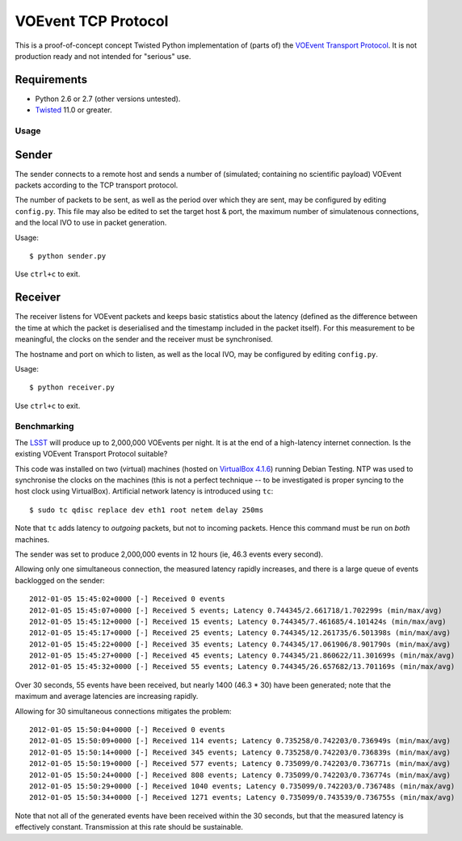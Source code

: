 ====================
VOEvent TCP Protocol
====================

This is a proof-of-concept concept Twisted Python implementation of (parts of)
the `VOEvent Transport Protocol
<http://www.ivoa.net/Documents/Notes/VOEventTransport/>`_. It is not production
ready and not intended for "serious" use.


Requirements
------------

- Python 2.6 or 2.7 (other versions untested).
- `Twisted <http://twistedmatrix.com/trac/>`_ 11.0 or greater.

Usage
=====

Sender
------

The sender connects to a remote host and sends a number of (simulated;
containing no scientific payload) VOEvent packets according to the TCP
transport protocol.

The number of packets to be sent, as well as the period over which they are
sent, may be configured by editing ``config.py``. This file may also be edited
to set the target host & port, the maximum number of simulatenous connections,
and the local IVO to use in packet generation.

Usage::

  $ python sender.py

Use ``ctrl+c`` to exit.

Receiver
--------

The receiver listens for VOEvent packets and keeps basic statistics about the
latency (defined as the difference between the time at which the packet is
deserialised and the timestamp included in the packet itself). For this
measurement to be meaningful, the clocks on the sender and the receiver must
be synchronised.

The hostname and port on which to listen, as well as the local IVO, may be
configured by editing ``config.py``.

Usage::

  $ python receiver.py

Use ``ctrl+c`` to exit.

Benchmarking
============

The `LSST <http://www.lsst.org/>`_ will produce up to 2,000,000 VOEvents per
night. It is at the end of a high-latency internet connection. Is the existing
VOEvent Transport Protocol suitable?

This code was installed on two (virtual) machines (hosted on `VirtualBox 4.1.6
<http://www.virtualbox.org/>`_) running Debian Testing. NTP was used to
synchronise the clocks on the machines (this is not a perfect technique -- to
be investigated is proper syncing to the host clock using VirtualBox).
Artificial network latency is introduced using ``tc``::

  $ sudo tc qdisc replace dev eth1 root netem delay 250ms

Note that ``tc`` adds latency to *outgoing* packets, but not to incoming
packets. Hence this command must be run on *both* machines.

The sender was set to produce 2,000,000 events in 12 hours (ie, 46.3 events
every second).

Allowing only one simultaneous connection, the measured latency rapidly
increases, and there is a large queue of events backlogged on the sender::

  2012-01-05 15:45:02+0000 [-] Received 0 events
  2012-01-05 15:45:07+0000 [-] Received 5 events; Latency 0.744345/2.661718/1.702299s (min/max/avg)
  2012-01-05 15:45:12+0000 [-] Received 15 events; Latency 0.744345/7.461685/4.101424s (min/max/avg)
  2012-01-05 15:45:17+0000 [-] Received 25 events; Latency 0.744345/12.261735/6.501398s (min/max/avg)
  2012-01-05 15:45:22+0000 [-] Received 35 events; Latency 0.744345/17.061906/8.901790s (min/max/avg)
  2012-01-05 15:45:27+0000 [-] Received 45 events; Latency 0.744345/21.860622/11.301699s (min/max/avg)
  2012-01-05 15:45:32+0000 [-] Received 55 events; Latency 0.744345/26.657682/13.701169s (min/max/avg)

Over 30 seconds, 55 events have been received, but nearly 1400 (46.3 * 30)
have been generated; note that the maximum and average latencies are
increasing rapidly.

Allowing for 30 simultaneous connections mitigates the problem::

  2012-01-05 15:50:04+0000 [-] Received 0 events
  2012-01-05 15:50:09+0000 [-] Received 114 events; Latency 0.735258/0.742203/0.736949s (min/max/avg)
  2012-01-05 15:50:14+0000 [-] Received 345 events; Latency 0.735258/0.742203/0.736839s (min/max/avg)
  2012-01-05 15:50:19+0000 [-] Received 577 events; Latency 0.735099/0.742203/0.736771s (min/max/avg)
  2012-01-05 15:50:24+0000 [-] Received 808 events; Latency 0.735099/0.742203/0.736774s (min/max/avg)
  2012-01-05 15:50:29+0000 [-] Received 1040 events; Latency 0.735099/0.742203/0.736748s (min/max/avg)
  2012-01-05 15:50:34+0000 [-] Received 1271 events; Latency 0.735099/0.743539/0.736755s (min/max/avg)

Note that not all of the generated events have been received within the 30
seconds, but that the measured latency is effectively constant. Transmission
at this rate should be sustainable.
